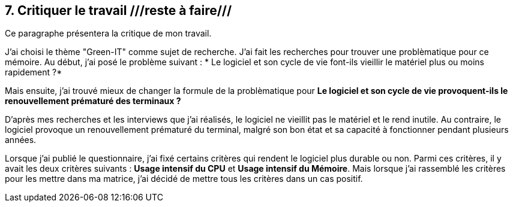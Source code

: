 <<<

== 7. Critiquer le travail ///reste à faire///

Ce paragraphe présentera la critique de mon travail.

J'ai choisi le thème "Green-IT" comme sujet de recherche. J'ai fait les recherches pour trouver une problèmatique pour ce mémoire. Au début, j'ai posé le problème
suivant : * Le logiciel et son cycle de vie font-ils vieillir le matériel plus ou moins rapidement ?* 

Mais ensuite, j'ai trouvé mieux de changer la formule de la problèmatique pour *Le logiciel et son cycle de vie provoquent-ils le renouvellement prématuré des
terminaux ?*

D'après mes recherches et les interviews que j'ai réalisés, le logiciel ne vieillit pas le matériel et le rend inutile. Au contraire, le logiciel provoque un
renouvellement prématuré du terminal, malgré son bon état et sa capacité à fonctionner pendant plusieurs années.

Lorsque j'ai publié le questionnaire, j'ai fixé certains critères qui rendent le logiciel plus durable ou non. Parmi ces critères, il y avait les deux critères
suivants : *Usage intensif du CPU* et *Usage intensif du Mémoire*. Mais lorsque j'ai rassemblé les critères pour les mettre dans ma matrice, j'ai décidé de mettre
tous les critères dans un cas positif.
